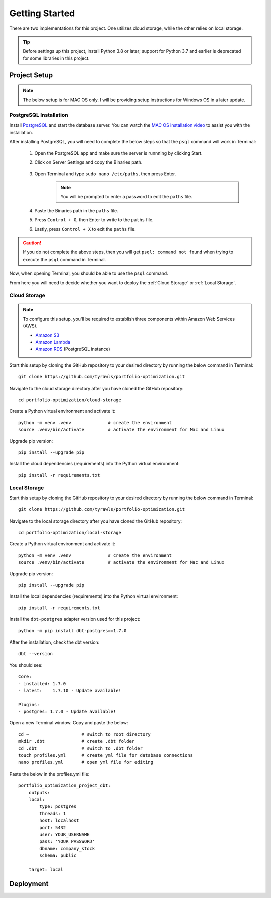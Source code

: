 .. Allow bash inline coding. Will only include line numbers if code has 5 of more lines.
.. highlight:: bash
   :linenothreshold: 5 


Getting Started
===============
There are two implementations for this project. One utilizes cloud storage, while the other relies on local storage.

.. tip::
    Before settings up this project, install Python 3.8 or later; support for Python 3.7 and earlier is deprecated for some libraries in this project. 


#############
Project Setup
#############

.. note::

    The below setup is for MAC OS only. I will be providing setup instructions for Windows OS in a later update.


PostgreSQL Installation
-----------------------
Install `PostgreSQL <https://postgresapp.com/>`_ and start the database server. You can watch the 
`MAC OS installation video <https://youtu.be/qw--VYLpxG4?si=KPDT8niVeJ_GPGOS&t=654>`_ to assist you with the installation.

After installing PostgreSQL, you will need to complete the below steps so that the ``psql`` command will work in Terminal:


    #. Open the PostgreSQL app and make sure the server is runnning by clicking Start. 
    #. Click on Server Settings and copy the Binaries path.
        .. figure:: images/postgresql_binaries_path.png
           :alt: This is an image
    #. Open Terminal and type ``sudo nano /etc/paths``, then press Enter. 
        .. note::
            
            You will be prompted to enter a password to edit the ``paths`` file.
    #. Paste the Binaries path in the ``paths`` file.
    #. Press ``Control + O``, then Enter to write to the ``paths`` file.
    #. Lastly, press ``Control + X`` to exit the ``paths`` file.

.. caution::

    If you do not complete the above steps, then you will get ``psql: command not found`` when trying to execute the ``psql`` command in Terminal.

Now, when opening Terminal, you should be able to use the ``psql`` command.

From here you will need to decide whether you want to deploy the :ref:`Cloud Storage` or :ref:`Local Storage`.

Cloud Storage
-------------
.. note::

    To configure this setup, you'll be required to establish three components within Amazon Web Services (AWS).

    - `Amazon S3 <https://aws.amazon.com/s3/>`_
    - `Amazon Lambda <https://aws.amazon.com/pm/lambda/>`_
    - `Amazon RDS <https://aws.amazon.com/rds/?p=ft&c=db&z=3>`_ (PostgreSQL instance)

Start this setup by cloning the GitHub repository to your desired directory by running the below command in Terminal::

    git clone https://github.com/tyrawls/portfolio-optimization.git

Navigate to the cloud storage directory after you have cloned the GitHub repository::

    cd portfolio-optimization/cloud-storage

Create a Python virtual environment and activate it::

    python -m venv .venv              # create the environment
    source .venv/bin/activate         # activate the environment for Mac and Linux

Upgrade pip version::

    pip install --upgrade pip

Install the cloud dependencies (requirements) into the Python virtual environment::

    pip install -r requirements.txt

Local Storage 
-------------
Start this setup by cloning the GitHub repository to your desired directory by running the below command in Terminal::

    git clone https://github.com/tyrawls/portfolio-optimization.git

Navigate to the local storage directory after you have cloned the GitHub repository::

    cd portfolio-optimization/local-storage

Create a Python virtual environment and activate it::

    python -m venv .venv              # create the environment
    source .venv/bin/activate         # activate the environment for Mac and Linux

Upgrade pip version::

    pip install --upgrade pip

Install the local dependencies (requirements) into the Python virtual environment::

    pip install -r requirements.txt

Install the ``dbt-postgres`` adapter version used for this project::

    python -m pip install dbt-postgres==1.7.0

After the installation, check the dbt version::

    dbt --version

You should see::

    Core:
    - installed: 1.7.0 
    - latest:    1.7.10 - Update available!

    Plugins:
    - postgres: 1.7.0 - Update available!

Open a new Terminal window. Copy and paste the below::

    cd ~                    # switch to root directory
    mkdir .dbt              # create .dbt folder
    cd .dbt                 # switch to .dbt folder
    touch profiles.yml      # create yml file for database connections
    nano profiles.yml       # open yml file for editing
       
Paste the below in the profiles.yml file::

    portfolio_optimization_project_dbt:
        outputs:
        local:
            type: postgres
            threads: 1
            host: localhost
            port: 5432
            user: YOUR_USERNAME
            pass: 'YOUR_PASSWORD'
            dbname: company_stock
            schema: public

        target: local  

##########
Deployment
##########










    
